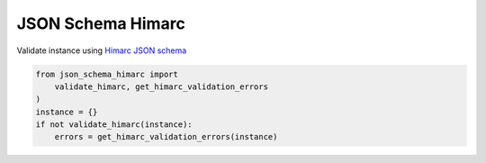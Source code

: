 JSON Schema Himarc
==================

Validate instance using `Himarc JSON schema <https://github.com/CIEPS/json-schema-himarc>`_

.. code-block:: python

    from json_schema_himarc import
        validate_himarc, get_himarc_validation_errors
    )
    instance = {}
    if not validate_himarc(instance):
        errors = get_himarc_validation_errors(instance)
